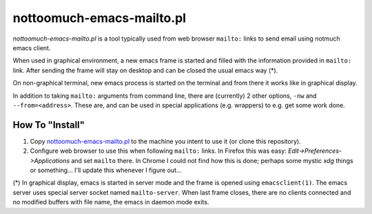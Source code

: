 nottoomuch-emacs-mailto.pl
==========================

*nottoomuch-emacs-mailto.pl* is a tool typically used from web browser
``mailto:`` links to send email using notmuch emacs client.

When used in graphical environment, a new emacs frame is started
and filled with the information provided in ``mailto:`` link. After
sending the frame will stay on desktop and can be closed the usual
emacs way (*).

On non-graphical terminal, new emacs process is started on the terminal
and from there it works like in graphical display.

In addition to taking ``mailto:`` arguments from command line, there are
(currently) 2 other options, ``-nw`` and ``--from=<address>``. These are,
and can be used in special applications (e.g. wrappers) to e.g. get some
work done.

How To "Install"
----------------

1. Copy `nottoomuch-emacs-mailto.pl <nottoomuch-emacs-mailto.pl>`_ to
   the machine you intent to use it (or clone this repository).

2. Configure web browser to use this when following ``mailto:`` links.
   In Firefox this was easy: *Edit->Preferences->Applications* and set
   ``mailto`` there. In Chrome I could not find how this is done;
   perhaps some mystic *xdg* things or something... I'll update this
   whenever I figure out...

(*) In graphical display, emacs is started in server mode and the frame
is opened using ``emacsclient(1)``. The emacs server uses special server
socket named ``mailto-server``. When last frame closes, there are no
clients connected and no modified buffers with file name, the emacs
in daemon mode exits.
